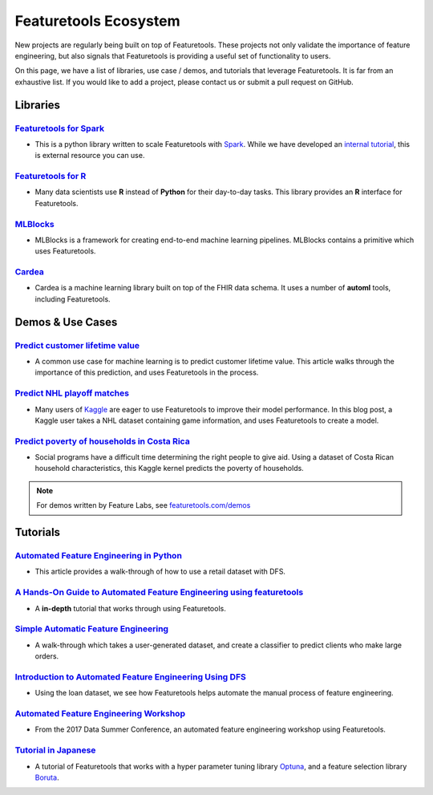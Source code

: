 ======================
Featuretools Ecosystem
======================
New projects are regularly being built on top of Featuretools. These projects not only validate the importance of feature engineering, but also signals that Featuretools is providing a useful set of functionality to users.

On this page, we have a list of libraries, use case / demos, and tutorials that leverage Featuretools. It is far from an exhaustive list. If you would like to add a project, please contact us or submit a pull request on GitHub.

---------
Libraries
---------
`Featuretools for Spark`_
=========================
- This is a python library written to scale Featuretools with `Spark`_. While we have developed an `internal tutorial`_, this is external resource you can use.

.. _`Featuretools for Spark`: https://github.com/pan5431333/featuretools4s
.. _`internal tutorial`: https://medium.com/feature-labs-engineering/featuretools-on-spark-e5aa67eaf807
.. _`Spark`: https://spark.apache.org/

`Featuretools for R`_
=====================
- Many data scientists use **R** instead of **Python** for their day-to-day tasks. This library provides an **R** interface for Featuretools.

.. _`Featuretools for R`: https://github.com/magnusfurugard/featuretoolsR

`MLBlocks`_
===========
- MLBlocks is a framework for creating end-to-end machine learning pipelines. MLBlocks contains a primitive which uses Featuretools.

.. _`MLBlocks`: https://github.com/HDI-Project/MLBlocks

`Cardea`_
=========
- Cardea is a machine learning library built on top of the FHIR data schema. It uses a number of **automl** tools, including Featuretools.

.. _`Cardea`: https://github.com/D3-AI/Cardea

-----------------
Demos & Use Cases
-----------------
`Predict customer lifetime value`_
==================================
- A common use case for machine learning is to predict customer lifetime value. This article walks through the importance of this prediction, and uses Featuretools in the process.

.. _`Predict customer lifetime value`: https://towardsdatascience.com/automating-interpretable-feature-engineering-for-predicting-clv-87ece7da9b36

`Predict NHL playoff matches`_
==============================
- Many users of `Kaggle`_ are eager to use Featuretools to improve their model performance. In this blog post, a Kaggle user takes a NHL dataset containing game information, and uses Featuretools to create a model.

.. _`Predict NHL playoff matches`: https://towardsdatascience.com/automated-feature-engineering-for-predictive-modeling-d8c9fa4e478b
.. _`Kaggle`: https://www.kaggle.com/

`Predict poverty of households in Costa Rica`_
==============================================
- Social programs have a difficult time determining the right people to give aid. Using a dataset of Costa Rican household characteristics, this Kaggle kernel predicts the poverty of households.

.. _`Predict poverty of households in Costa Rica`: https://www.kaggle.com/willkoehrsen/featuretools-for-good

.. note::

    For demos written by Feature Labs, see `featuretools.com/demos <https://www.featuretools.com/demos/>`_

---------
Tutorials
---------
`Automated Feature Engineering in Python`_
==========================================
- This article provides a walk-through of how to use a retail dataset with DFS.

.. _`Automated Feature Engineering in Python`: https://towardsdatascience.com/automated-feature-engineering-in-python-99baf11cc219

`A Hands-On Guide to Automated Feature Engineering using featuretools`_
=======================================================================
- A **in-depth** tutorial that works through using Featuretools.

.. _`A Hands-On Guide to Automated Feature Engineering using Featuretools`: https://www.analyticsvidhya.com/blog/2018/08/guide-automated-feature-engineering-featuretools-python/

`Simple Automatic Feature Engineering`_
=======================================
- A walk-through which takes a user-generated dataset, and create a classifier to predict clients who make large orders.

.. _`Simple Automatic Feature Engineering`: https://medium.com/@rrfd/simple-automatic-feature-engineering-using-featuretools-in-python-for-classification-b1308040e183

`Introduction to Automated Feature Engineering Using DFS`_
==========================================================
- Using the loan dataset, we see how Featuretools helps automate the manual process of feature engineering.

.. _`Introduction to Automated Feature Engineering Using DFS`: https://heartbeat.fritz.ai/introduction-to-automated-feature-engineering-using-deep-feature-synthesis-dfs-3feb69a7c00b

`Automated Feature Engineering Workshop`_
=========================================
- From the 2017 Data Summer Conference, an automated feature engineering workshop using Featuretools.

.. _`Automated Feature Engineering Workshop`: https://github.com/fred-navruzov/featuretools-workshop

`Tutorial in Japanese`_
=======================
- A tutorial of Featuretools that works with a hyper parameter tuning library `Optuna`_, and a feature selection library `Boruta`_.

.. _`Tutorial in Japanese`: https://dev.classmethod.jp/machine-learning/yoshim-featuretools-boruta-optuna/
.. _`Optuna`: https://github.com/pfnet/optuna
.. _`Boruta`: https://github.com/scikit-learn-contrib/boruta_py
